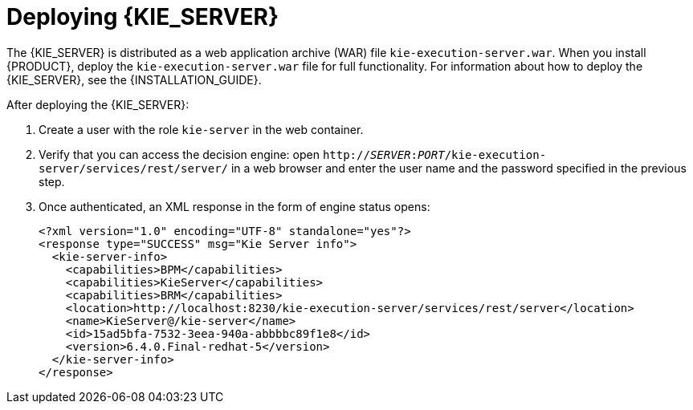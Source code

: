 [id='_deploying_the_realtime_decision_server']
= Deploying {KIE_SERVER}

The {KIE_SERVER} is distributed as a web application archive (WAR) file `kie-execution-server.war`. When you install {PRODUCT}, deploy the `kie-execution-server.war` file for full functionality. For information about how to deploy the {KIE_SERVER}, see the {INSTALLATION_GUIDE}.

After deploying the {KIE_SERVER}:

. Create a user with the role `kie-server` in the web container. 
. Verify that you can access the decision engine: open `http://__SERVER__:__PORT__/kie-execution-server/services/rest/server/` in a web browser and enter the user name and the password specified in the previous step.
. Once authenticated, an XML response in the form of engine status opens:
+
[source,xml]
----
<?xml version="1.0" encoding="UTF-8" standalone="yes"?>
<response type="SUCCESS" msg="Kie Server info">
  <kie-server-info>
    <capabilities>BPM</capabilities>
    <capabilities>KieServer</capabilities>
    <capabilities>BRM</capabilities>
    <location>http://localhost:8230/kie-execution-server/services/rest/server</location>
    <name>KieServer@/kie-server</name>
    <id>15ad5bfa-7532-3eea-940a-abbbbc89f1e8</id>
    <version>6.4.0.Final-redhat-5</version>
  </kie-server-info>
</response>
----

